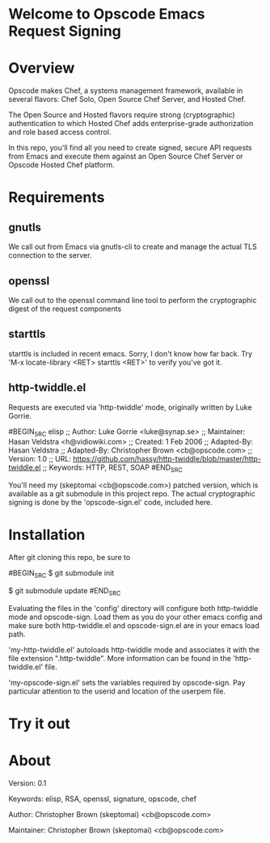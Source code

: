 * Welcome to Opscode Emacs Request Signing

* Overview

Opscode makes Chef, a systems management framework, available in
several flavors: Chef Solo, Open Source Chef Server, and Hosted Chef.

The Open Source and Hosted flavors require strong (cryptographic)
authentication to which Hosted Chef adds enterprise-grade
authorization and role based access control.

In this repo, you'll find all you need to create signed, secure API
requests from Emacs and execute them against an Open Source Chef
Server or Opscode Hosted Chef platform.


* Requirements

** gnutls
We call out from Emacs via gnutls-cli to create and manage the actual
TLS connection to the server.
** openssl
We call out to the openssl command line tool to perform the
cryptographic digest of the request components
** starttls
starttls is included in recent emacs.  Sorry, I don't know how far
back.  Try 'M-x locate-library <RET> starttls <RET>' to verify you've
got it.
** http-twiddle.el
Requests are executed via 'http-twiddle' mode, originally written by
Luke Gorrie.

#BEGIN_SRC elisp
;; Author: Luke Gorrie <luke@synap.se>
;; Maintainer: Hasan Veldstra <h@vidiowiki.com>
;; Created: 1 Feb 2006
;; Adapted-By: Hasan Veldstra
;; Adapted-By: Christopher Brown <cb@opscode.com>
;; Version: 1.0
;; URL: https://github.com/hassy/http-twiddle/blob/master/http-twiddle.el
;; Keywords: HTTP, REST, SOAP
#END_SRC

You'll need my (skeptomai <cb@opscode.com>) patched version, which is
available as a git submodule in this project repo.  The actual
cryptographic signing is done by the 'opscode-sign.el' code, included
here.

* Installation

After git cloning this repo, be sure to 

#BEGIN_SRC 
$  git submodule init

$  git submodule update
#END_SRC

Evaluating the files in the 'config' directory will configure both
http-twiddle mode and opscode-sign.  Load them as you do your other
emacs config and make sure both http-twiddle.el and opscode-sign.el
are in your emacs load path.

'my-http-twiddle.el' autoloads http-twiddle mode and associates it
with the file extension ".http-twiddle".  More information can be
found in the 'http-twiddle.el' file.

'my-opscode-sign.el' sets the variables required by opscode-sign.  Pay
particular attention to the userid and location of the userpem file.
* Try it out

* About
 Version:  0.1

 Keywords: elisp, RSA, openssl, signature, opscode, chef

 Author:  Christopher Brown (skeptomai) <cb@opscode.com>

 Maintainer: Christopher Brown (skeptomai) <cb@opscode.com>
